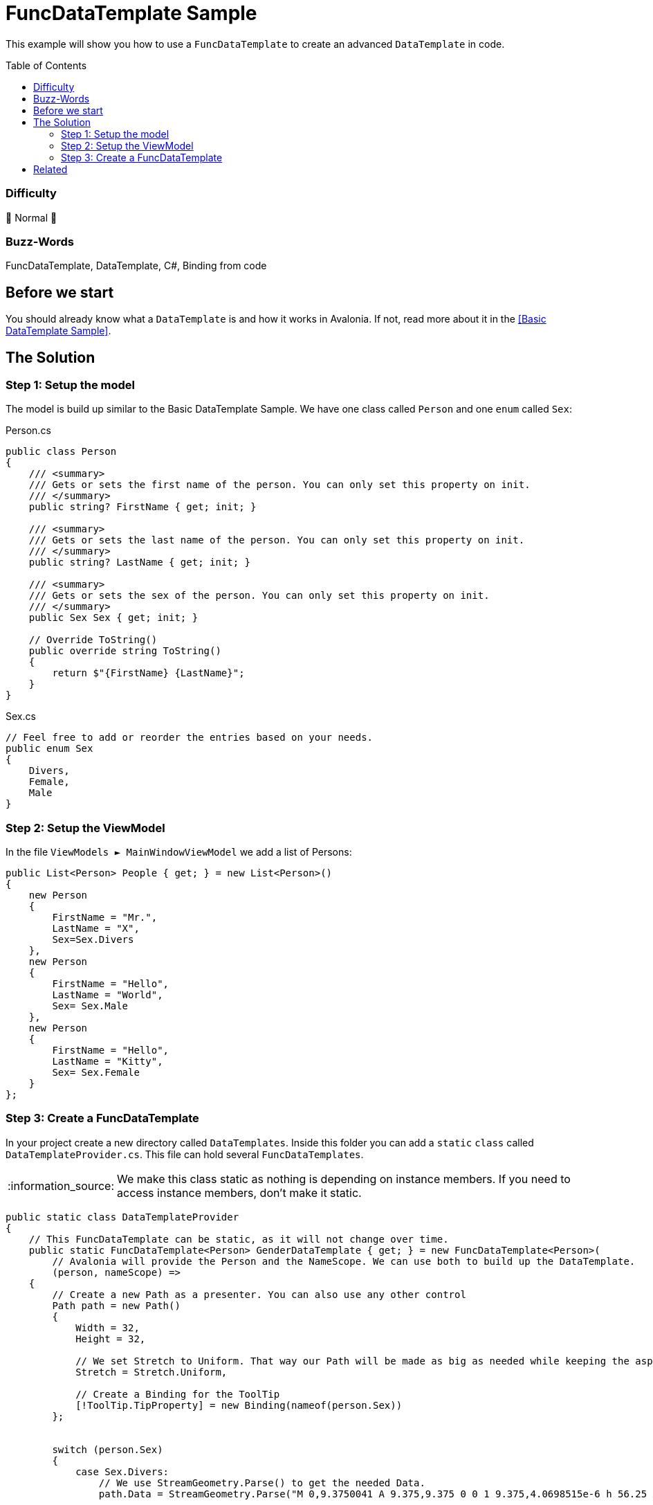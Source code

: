 = FuncDataTemplate Sample
// --- D O N ' T    T O U C H   T H I S    S E C T I O N ---
:toc:
:toc-placement!:
:tip-caption: :bulb:
:note-caption: :information_source:
:important-caption: :heavy_exclamation_mark:
:caution-caption: :fire:
:warning-caption: :warning:
// ----------------------------------------------------------



// Write a short summary here what this examples does
This example will show you how to use a `FuncDataTemplate` to create an advanced `DataTemplate` in code. 



// --- D O N ' T    T O U C H   T H I S    S E C T I O N ---
toc::[]
// ---------------------------------------------------------


=== Difficulty
// Choose one of the below difficulties. You can just delete the ones you don't need.

🐔 Normal 🐔



=== Buzz-Words

// Write some buzz-words here. You can separate them by ", "
FuncDataTemplate, DataTemplate, C#, Binding from code

== Before we start

You should already know what a `DataTemplate` is and how it works in Avalonia. If not, read more about it in the link:..\BasicDataTemplateSample[[Basic DataTemplate Sample\]].


== The Solution

// This is where you explain the possible solution you provide in this sample. 
// If you have more than one option to solve the issue, use Approach 1, Approach 2, ... 

=== Step 1: Setup the model

The model is build up similar to the Basic DataTemplate Sample. We have one class called `Person` and one `enum` called `Sex`:

Person.cs::
[source,cs]
----
public class Person
{
    /// <summary>
    /// Gets or sets the first name of the person. You can only set this property on init. 
    /// </summary>
    public string? FirstName { get; init; }

    /// <summary>
    /// Gets or sets the last name of the person. You can only set this property on init. 
    /// </summary>
    public string? LastName { get; init; }

    /// <summary>
    /// Gets or sets the sex of the person. You can only set this property on init. 
    /// </summary>
    public Sex Sex { get; init; }

    // Override ToString()
    public override string ToString()
    {
        return $"{FirstName} {LastName}";
    }
}
----

Sex.cs::
[source,cs]
----
// Feel free to add or reorder the entries based on your needs.
public enum Sex
{
    Divers,
    Female,
    Male
}
----

=== Step 2: Setup the ViewModel

In the file `ViewModels ► MainWindowViewModel` we add a list of Persons:

[source,cs]
----
public List<Person> People { get; } = new List<Person>()
{
    new Person
    {
        FirstName = "Mr.",
        LastName = "X",
        Sex=Sex.Divers
    },
    new Person
    {
        FirstName = "Hello",
        LastName = "World",
        Sex= Sex.Male
    },
    new Person
    {
        FirstName = "Hello",
        LastName = "Kitty",
        Sex= Sex.Female
    }
};
----

=== Step 3: Create a FuncDataTemplate

In your project create a new directory called `DataTemplates`. Inside this folder you can add a `static` `class` called `DataTemplateProvider.cs`. This file can hold several `FuncDataTemplates`. 

NOTE: We make this class static as nothing is depending on instance members. If you need to access instance members, don't make it static. 

[source,cs]
----
public static class DataTemplateProvider
{
    // This FuncDataTemplate can be static, as it will not change over time.
    public static FuncDataTemplate<Person> GenderDataTemplate { get; } = new FuncDataTemplate<Person>(
        // Avalonia will provide the Person and the NameScope. We can use both to build up the DataTemplate.
        (person, nameScope) =>
    {
        // Create a new Path as a presenter. You can also use any other control
        Path path = new Path()
        {
            Width = 32, 
            Height = 32,

            // We set Stretch to Uniform. That way our Path will be made as big as needed while keeping the aspect ratio.
            Stretch = Stretch.Uniform,

            // Create a Binding for the ToolTip
            [!ToolTip.TipProperty] = new Binding(nameof(person.Sex))
        };


        switch (person.Sex)
        {
            case Sex.Divers:
                // We use StreamGeometry.Parse() to get the needed Data.
                path.Data = StreamGeometry.Parse("M 0,9.3750041 A 9.375,9.375 0 0 1 9.375,4.0698515e-6 h 56.25 A 9.375,9.375 0 0 1 65.625,18.750004 H 32.00625 L 65.625,52.368754 77.7375,40.237504 a 9.3868425,9.3868425 0 1 1 13.275,13.275 l -12.13125,12.1125 15.4125,15.4125 A 74.8125,74.8125 0 0 1 150,56.250004 c 22.125,0 41.98125,9.5625 55.70625,24.7875 l 62.2875,-62.2875 H 215.625 a 9.375,9.375 0 0 1 0,-18.7499999301485 h 75 A 9.375,9.375 0 0 1 300,9.3750041 V 84.375004 a 9.375,9.375 0 0 1 -18.75,0 v -52.36875 l -64.6875,64.6875 A 75,75 0 0 1 159.375,205.6875 V 243.75 H 187.5 a 9.375,9.375 0 0 1 0,18.75 h -28.125 v 28.125 a 9.375,9.375 0 0 1 -18.75,0 V 262.5 H 112.5 a 9.375,9.375 0 0 1 0,-18.75 h 28.125 V 205.6875 A 75,75 0 0 1 83.4375,96.675004 L 65.625,78.881254 53.5125,91.012504 a 9.3868425,9.3868425 0 1 1 -13.275,-13.275 L 52.36875,65.625004 18.75,32.006254 v 33.61875 a 9.375,9.375 0 0 1 -18.75,0 z M 102.9375,100.425 a 56.258862,56.258862 0 1 0 94.125,61.65 56.258862,56.258862 0 0 0 -94.125,-61.65 z");
                
                // We can set Fill to any Brush. We can also look a Brush up in Resources, if needed. 
                path.Fill = new LinearGradientBrush
                {
                    StartPoint = new RelativePoint(0, 0, RelativeUnit.Relative),
                    EndPoint = new RelativePoint(0, 1, RelativeUnit.Relative),
                    GradientStops =
                    {
                        new GradientStop(Colors.Red, 0),
                        new GradientStop(Colors.Orange, 0.2),
                        new GradientStop(Colors.Yellow, 0.4),
                        new GradientStop(Colors.DarkTurquoise, 0.6),
                        new GradientStop(Colors.Blue, 0.8),
                        new GradientStop(Colors.Violet, 1),
                    }
                };
                break;
            case Sex.Female:
                path.Data = StreamGeometry.Parse("m 150,18.748842 a 75,75 0 1 0 0,149.999998 75,75 0 0 0 0,-149.999998 z m -93.75,75 a 93.75,93.75 0 1 1 103.125,93.281248 v 37.96875 h 37.5 a 9.375,9.375 0 0 1 0,18.75 h -37.5 v 46.875 a 9.375,9.375 0 0 1 -18.75,0 v -46.875 h -37.5 a 9.375,9.375 0 0 1 0,-18.75 h 37.5 V 187.03009 A 93.75,93.75 0 0 1 56.25,93.748842 Z");
                path.Fill = new SolidColorBrush(Colors.DeepPink);
                break;
            case Sex.Male:
                path.Data = StreamGeometry.Parse("m 178.125,37.539801 a 9.375,9.375 0 0 1 0,-18.75 h 93.75 a 9.375,9.375 0 0 1 9.375,9.375 V 121.9148 a 9.375,9.375 0 0 1 -18.75,0 V 50.796051 L 185.08125,128.2148 A 93.75,93.75 0 1 1 171.825,114.95855 L 249.24375,37.539801 Z M 112.5,112.5398 a 75,75 0 1 0 0,150 75,75 0 0 0 0,-150 z");
                path.Fill = new SolidColorBrush(Colors.Blue);
                break;
            default:
                // Fall-back value
                return new TextBlock { Text = "NOT SUPPORTED" };
        }

        return path;
    });
}
----

== Related 

// Any related information or further readings goes here.



// --------------- Ascii-Doc Cheat-Sheet ------------------

// visit: https://asciidoc.org 
// visit: https://powerman.name/doc/asciidoc-compact

// VS-Code has a great Add-In for Ascii docs: https://github.com/asciidoctor/asciidoctor-vscode/